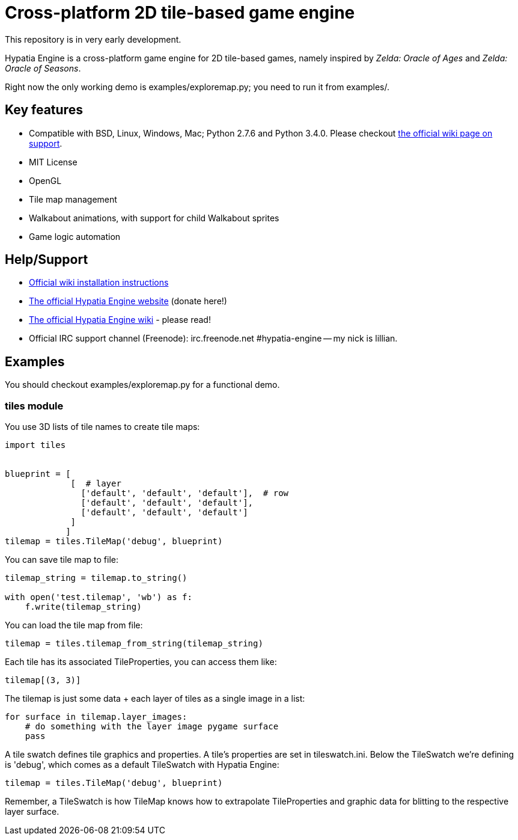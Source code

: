 = Cross-platform 2D tile-based game engine

This repository is in very early development.

Hypatia Engine is a cross-platform game engine for 2D tile-based games, namely inspired by __Zelda: Oracle of Ages__ and __Zelda: Oracle of Seasons__.

Right now the only working demo is +examples/exploremap.py+; you need to run it from +examples/+.

== Key features

  * Compatible with BSD, Linux, Windows, Mac; Python 2.7.6 and Python 3.4.0. Please checkout https://github.com/lillian-lemmer/hypatia-engine/wiki/support[the official wiki page on support].
  * MIT License
  * OpenGL
  * Tile map management
  * Walkabout animations, with support for child Walkabout sprites
  * Game logic automation

== Help/Support

  * https://github.com/lillian-lemmer/hypatia-engine/wiki/Installation-Instructions[Official wiki installation instructions]
  * http://lillian-lemmer.github.io/hypatia-engine/[The official Hypatia Engine website] (donate here!)
  * https://github.com/lillian-lemmer/hypatia-engine/wiki[The official Hypatia Engine wiki] - please read!
  * Official IRC support channel (Freenode): irc.freenode.net #hypatia-engine -- my nick is lillian.

== Examples

You should checkout +examples/exploremap.py+ for a functional demo.

=== tiles module

You use 3D lists of tile names to create tile maps:

```python
import tiles


blueprint = [
             [  # layer
               ['default', 'default', 'default'],  # row
               ['default', 'default', 'default'],
               ['default', 'default', 'default']
             ]
            ]
tilemap = tiles.TileMap('debug', blueprint)
```

You can save tile map to file:

```python
tilemap_string = tilemap.to_string()

with open('test.tilemap', 'wb') as f:
    f.write(tilemap_string)
```

You can load the tile map from file:

```python
tilemap = tiles.tilemap_from_string(tilemap_string)
```

Each tile has its associated TileProperties, you can access them like:

```python
tilemap[(3, 3)]
```

The tilemap is just some data + each layer of tiles as a single image in a list:

```python
for surface in tilemap.layer_images:
    # do something with the layer image pygame surface
    pass
```

A tile swatch defines tile graphics and properties. A tile's properties are set in +tileswatch.ini+. Below the TileSwatch we're defining is +'debug'+, which comes as a default TileSwatch with Hypatia Engine:

```python
tilemap = tiles.TileMap('debug', blueprint)
```

Remember, a TileSwatch is how TileMap knows how to extrapolate TileProperties and graphic data for blitting to the respective layer surface.


